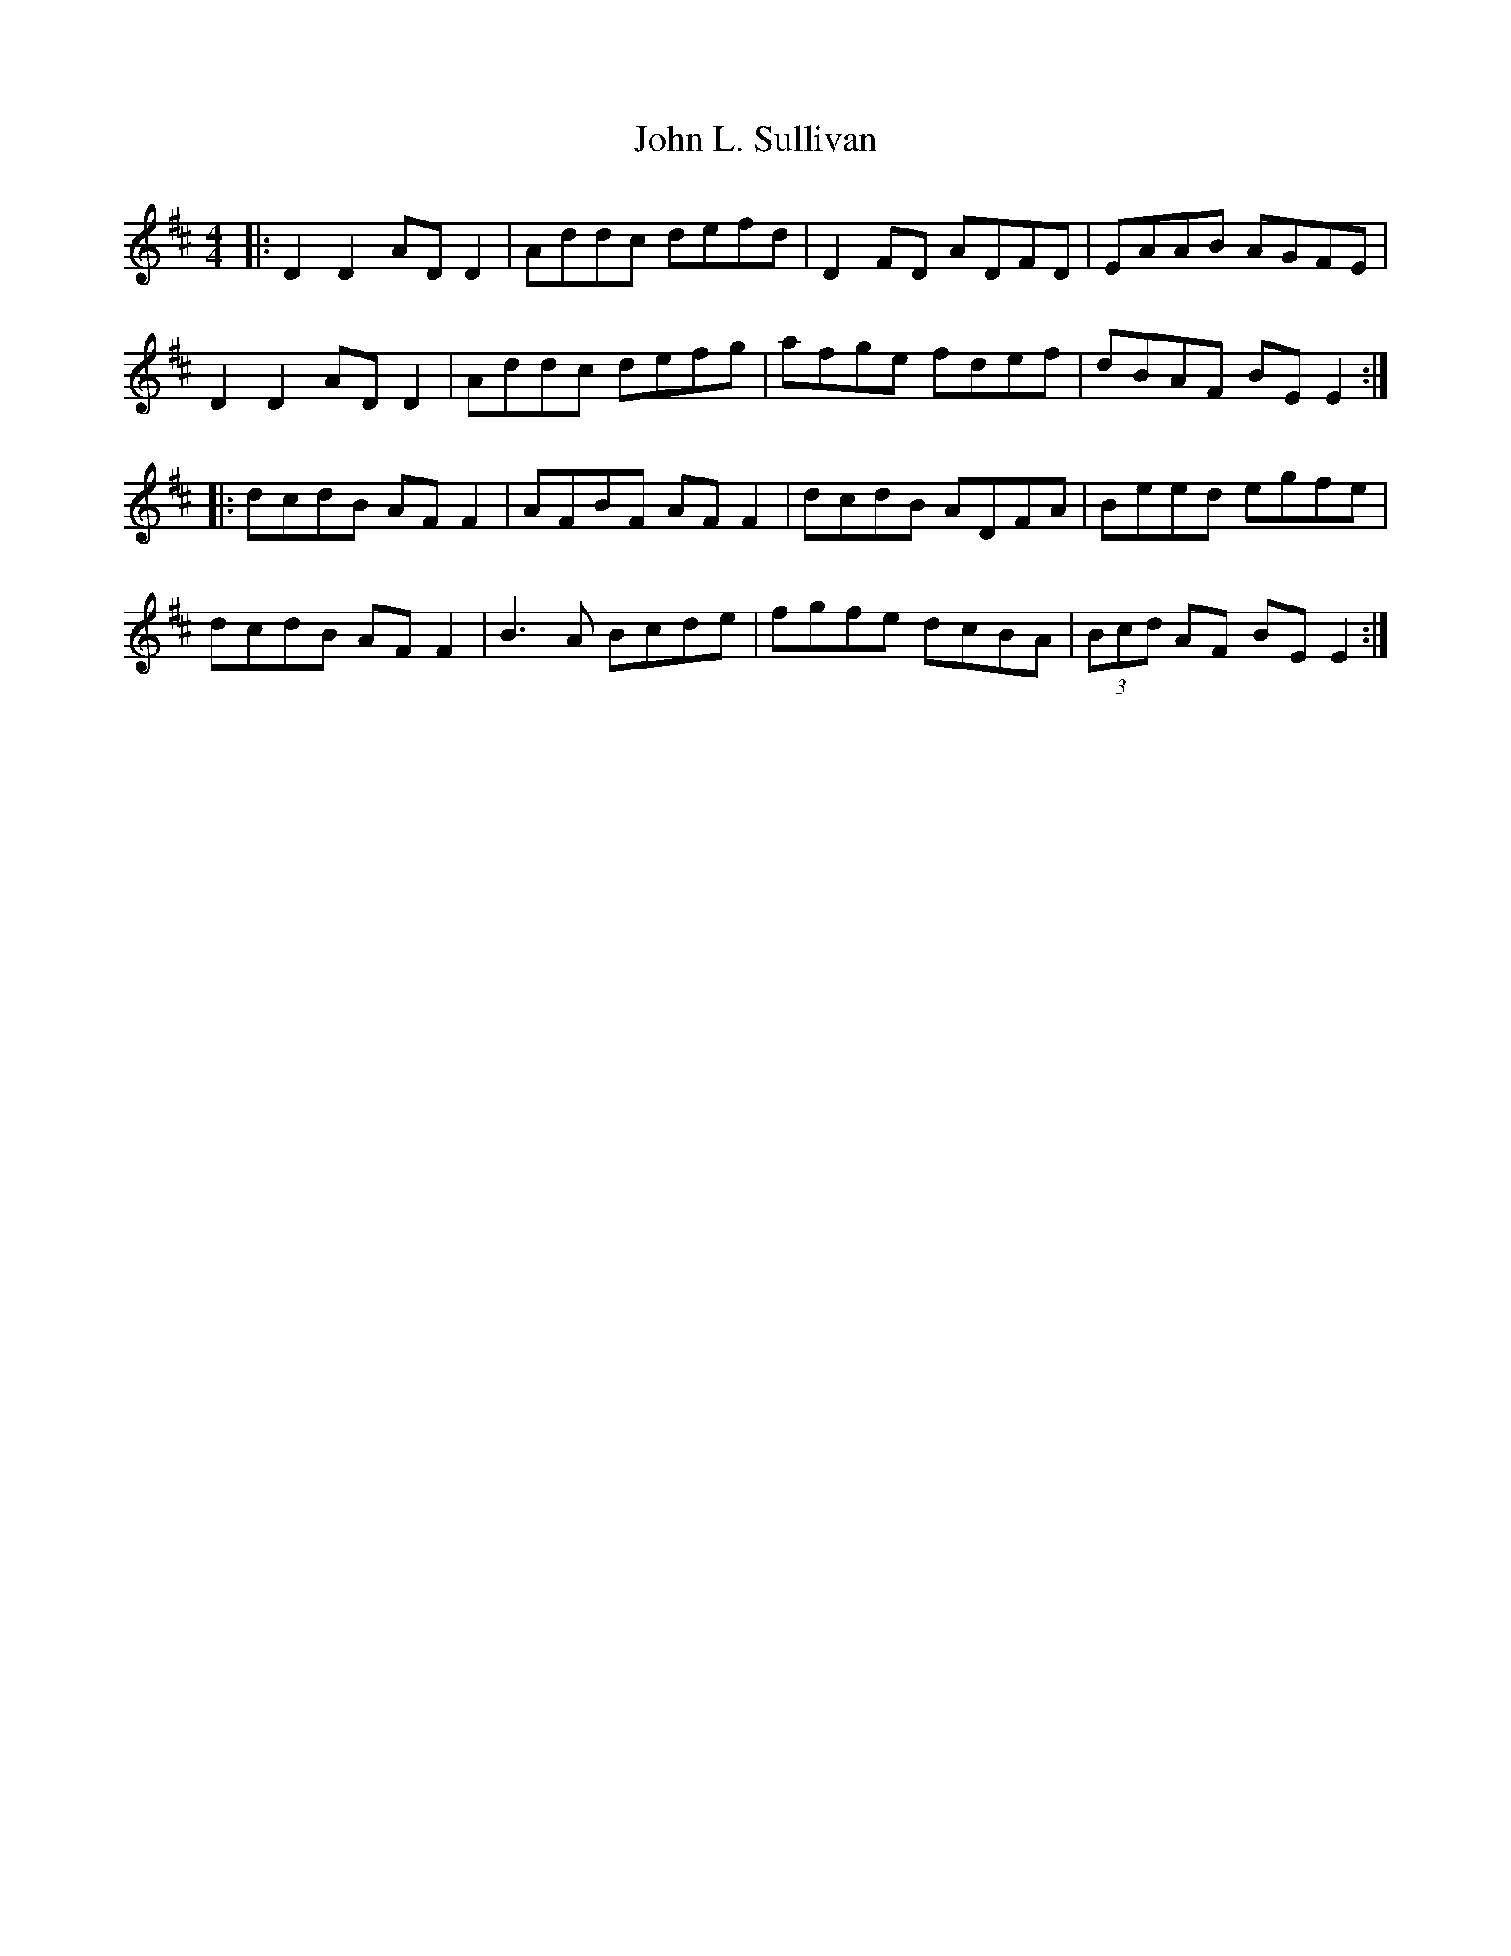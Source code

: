 X: 20494
T: John L. Sullivan
R: reel
M: 4/4
K: Dmajor
|:D2 D2 AD D2|Addc defd|D2 FD ADFD|EAAB AGFE|
D2 D2 AD D2|Addc defg|afge fdef|dBAF BE E2:|
|:dcdB AF F2|AFBF AF F2|dcdB ADFA|Beed egfe|
dcdB AF F2|B3A Bcde|fgfe dcBA|(3Bcd AF BE E2:|

